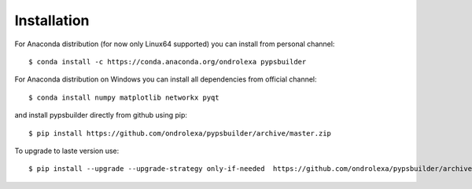 ============
Installation
============

For Anaconda distribution (for now only Linux64 supported) you can install from personal channel::

    $ conda install -c https://conda.anaconda.org/ondrolexa pypsbuilder

For Anaconda distribution on Windows you can install all dependencies from official channel::

    $ conda install numpy matplotlib networkx pyqt

and install pypsbuilder directly from github using pip::

    $ pip install https://github.com/ondrolexa/pypsbuilder/archive/master.zip

To upgrade to laste version use::

    $ pip install --upgrade --upgrade-strategy only-if-needed  https://github.com/ondrolexa/pypsbuilder/archive/master.zip

